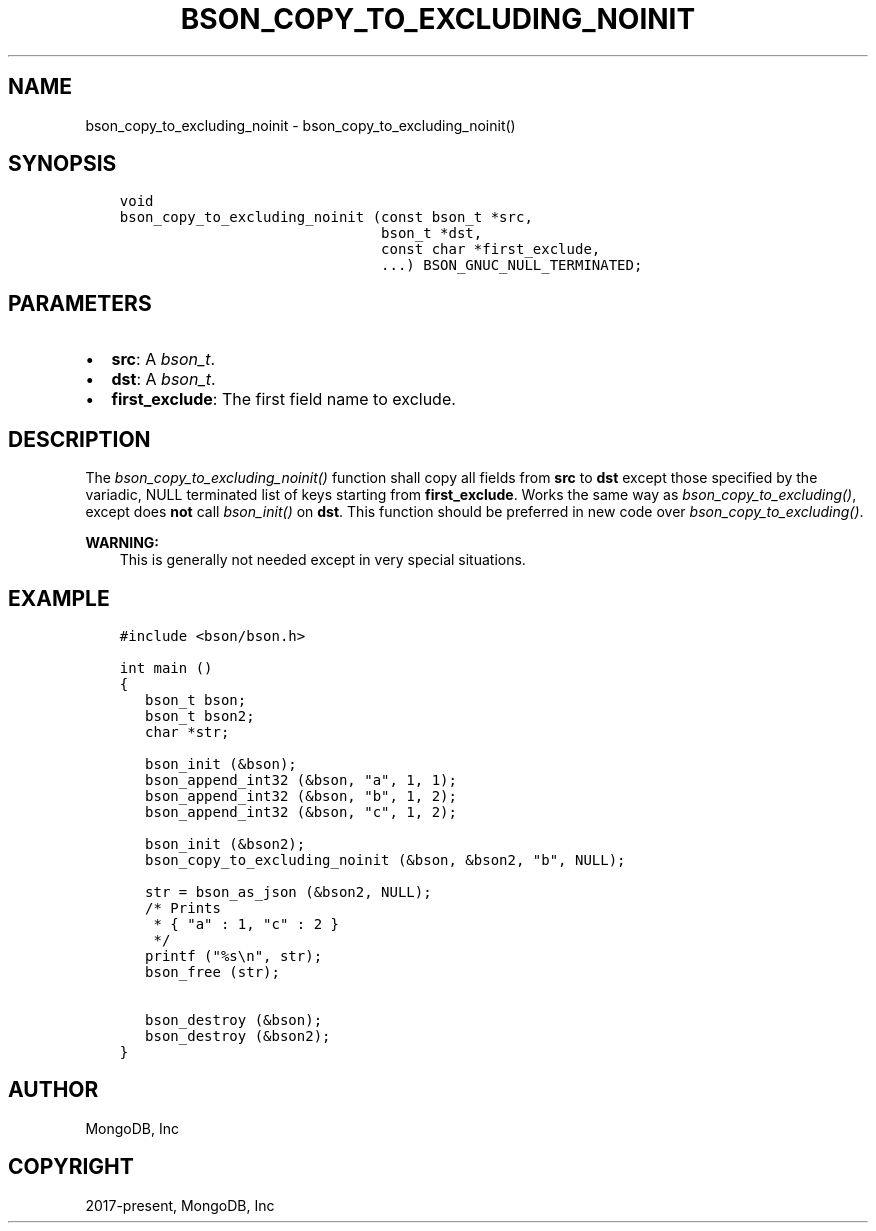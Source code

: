 .\" Man page generated from reStructuredText.
.
.
.nr rst2man-indent-level 0
.
.de1 rstReportMargin
\\$1 \\n[an-margin]
level \\n[rst2man-indent-level]
level margin: \\n[rst2man-indent\\n[rst2man-indent-level]]
-
\\n[rst2man-indent0]
\\n[rst2man-indent1]
\\n[rst2man-indent2]
..
.de1 INDENT
.\" .rstReportMargin pre:
. RS \\$1
. nr rst2man-indent\\n[rst2man-indent-level] \\n[an-margin]
. nr rst2man-indent-level +1
.\" .rstReportMargin post:
..
.de UNINDENT
. RE
.\" indent \\n[an-margin]
.\" old: \\n[rst2man-indent\\n[rst2man-indent-level]]
.nr rst2man-indent-level -1
.\" new: \\n[rst2man-indent\\n[rst2man-indent-level]]
.in \\n[rst2man-indent\\n[rst2man-indent-level]]u
..
.TH "BSON_COPY_TO_EXCLUDING_NOINIT" "3" "Apr 04, 2023" "1.23.3" "libbson"
.SH NAME
bson_copy_to_excluding_noinit \- bson_copy_to_excluding_noinit()
.SH SYNOPSIS
.INDENT 0.0
.INDENT 3.5
.sp
.nf
.ft C
void
bson_copy_to_excluding_noinit (const bson_t *src,
                               bson_t *dst,
                               const char *first_exclude,
                               ...) BSON_GNUC_NULL_TERMINATED;
.ft P
.fi
.UNINDENT
.UNINDENT
.SH PARAMETERS
.INDENT 0.0
.IP \(bu 2
\fBsrc\fP: A \fI\%bson_t\fP\&.
.IP \(bu 2
\fBdst\fP: A \fI\%bson_t\fP\&.
.IP \(bu 2
\fBfirst_exclude\fP: The first field name to exclude.
.UNINDENT
.SH DESCRIPTION
.sp
The \fI\%bson_copy_to_excluding_noinit()\fP function shall copy all fields
from \fBsrc\fP to \fBdst\fP except those specified by the variadic, NULL terminated
list of keys starting from \fBfirst_exclude\fP\&.
Works the same way as \fI\%bson_copy_to_excluding()\fP, except does \fBnot\fP call
\fI\%bson_init()\fP on \fBdst\fP\&.
This function should be preferred in new code over \fI\%bson_copy_to_excluding()\fP\&.
.sp
\fBWARNING:\fP
.INDENT 0.0
.INDENT 3.5
This is generally not needed except in very special situations.
.UNINDENT
.UNINDENT
.SH EXAMPLE
.INDENT 0.0
.INDENT 3.5
.sp
.nf
.ft C
#include <bson/bson.h>

int main ()
{
   bson_t bson;
   bson_t bson2;
   char *str;

   bson_init (&bson);
   bson_append_int32 (&bson, "a", 1, 1);
   bson_append_int32 (&bson, "b", 1, 2);
   bson_append_int32 (&bson, "c", 1, 2);

   bson_init (&bson2);
   bson_copy_to_excluding_noinit (&bson, &bson2, "b", NULL);

   str = bson_as_json (&bson2, NULL);
   /* Prints
    * { "a" : 1, "c" : 2 }
    */
   printf ("%s\en", str);
   bson_free (str);

   bson_destroy (&bson);
   bson_destroy (&bson2);
}
.ft P
.fi
.UNINDENT
.UNINDENT
.SH AUTHOR
MongoDB, Inc
.SH COPYRIGHT
2017-present, MongoDB, Inc
.\" Generated by docutils manpage writer.
.
